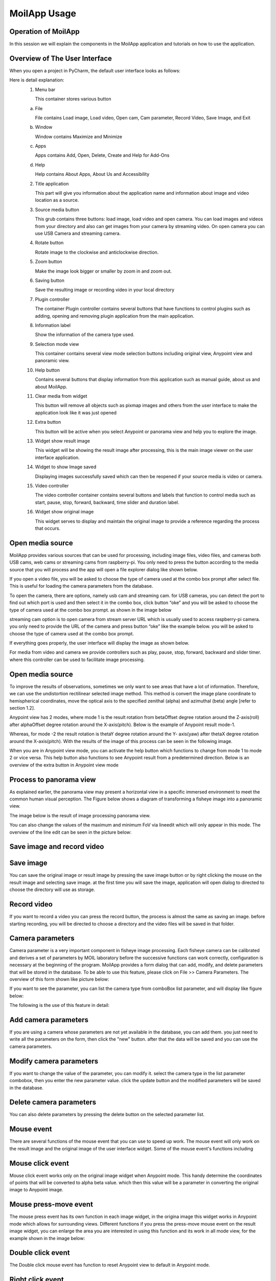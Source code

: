 MoilApp Usage
#############


Operation of MoilApp
====================

In this session we will explain the components in the MoilApp application and tutorials on how to use the application.

Overview of The User Interface
==============================

When you open a project in PyCharm, the default user interface looks as follows:

.. image:: assets/overview-user.jpg
   :scale: 80 %
   :alt: alternate text
   :align: center

Here is detail explanation:
    1.  Menu bar

        This container stores various button

    a.  File

        File contains Load image, Load video, Open cam, Cam parameter, Record Video, Save Image, and Exit

    b.  Window

        Window contains Maximize and Minimize

    c.  Apps

        Apps contains Add, Open, Delete, Create and Help for Add-Ons

    d.  Help

        Help contains About Apps, About Us and Accessibility

    2.  Title application

        This part will give you information about the application name and information about image and video location as a source.

    3.  Source media button

        This grub contains three buttons: load image, load video and open camera. You can load images and videos from your directory and also can get images from your camera by streaming video. On open camera you can use USB Camera and streaming camera.

    4.  Rotate button


        Rotate image to the clockwise and anticlockwise direction.

    5.  Zoom button

        Make the image look bigger or smaller by zoom in and zoom out.

    6.  Saving button

        Save the resulting image or recording video in your local directory

    7.  Plugin controller

        The container Plugin controller contains several buttons that have functions to control plugins such as adding, opening and removing plugin application from the main application.

    8.  Information label

        Show the information of the camera type used.

    9.  Selection mode view

        This container contains several view mode selection buttons including original view, Anypoint view and panoramic view.

    10. Help button

        Contains several buttons that display information from this application such as manual guide, about us and about MoilApp.

    11. Clear media from widget

        This button will remove all objects such as pixmap images and others from the user interface to make the application look like it was just opened

    12. Extra button

        This button will be active when you select Anypoint or panorama view and help you to explore the image.

    13. Widget show result image

        This widget will be showing the result image after processing, this is the main image viewer on the user interface application.

    14. Widget to show Image saved

        Displaying images successfully saved which can then be reopened if your source media is video or camera.

    15. Video controller

        The video controller container contains several buttons and labels that function to control media such as start, pause, stop, forward, backward, time slider and duration label.

    16. Widget show original image

        This widget serves to display and maintain the original image to provide a reference regarding the process that occurs.

Open media source
=================

MoilApp provides various sources that can be used for processing, including image files, video files, and cameras both USB cams, web cams or streaming cams from raspberry-pi. You only need to press the button according to the media source that you will process and the app will open a file explorer dialog like shown below.

.. image:: assets/open-image.jpg
   :scale: 80 %
   :alt: alternate text
   :align: center


If you open a video file, you will be asked to choose the type of camera used at the combo box prompt after select file. This is useful for loading the camera parameters from the database.

.. image:: assets/load-video.jpg
   :scale: 80 %
   :alt: alternate text
   :align: center

To open the camera, there are options, namely usb cam and streaming cam. for USB cameras, you can detect the port to find out which port is used and then select it in the combo box, click button “oke” and you will be asked to choose the type of camera used at the combo box prompt. as shown in the image below

.. image:: assets/open-usb.jpg
   :scale: 90 %
   :alt: alternate text
   :align: center

streaming cam option is to open camera from stream server URL which is usually used to access raspberry-pi camera. you only need to provide the URL of the camera and press button “oke” like the example below. you will be asked to choose the type of camera used at the combo box prompt.

.. image:: assets/open-stream.jpg
   :scale: 90 %
   :alt: alternate text
   :align: center

If everything goes properly, the user interface will display the image as shown below.

.. image:: assets/image-frame.jpg
   :scale: 40 %
   :alt: alternate text
   :align: center

For media from video and camera we provide controllers such as play, pause, stop, forward, backward and slider timer. where this controller can be used to facilitate image processing.

Open media source
=================

To improve the results of observations, sometimes we only want to see areas that have a lot of information. Therefore, we can use the undistortion rectilinear selected image method. This method is convert the image plane coordinate to hemispherical coordinates, move the optical axis to the specified zenithal (alpha) and azimuthal (beta) angle [refer to section 1.2].

Anypoint view has 2 modes, where mode 1 is the result rotation from betaOffset degree rotation around the Z-axis(roll) after alphaOffset degree rotation around the X-axis(pitch). Below is the example of Anypoint result mode-1.

.. image:: assets/anypoint-view-m1.jpg
   :scale: 40 %
   :alt: alternate text
   :align: center

Whereas, for mode -2 the result rotation is thetaY degree rotation around the Y- axis(yaw) after thetaX degree rotation around the X-axis(pitch). With the results of the image of this process can be seen in the following image.

.. image:: assets/anypoint-view-m2.jpg
   :scale: 40 %
   :alt: alternate text
   :align: center

When you are in Anypoint view mode, you can activate the help button which functions to change from mode 1 to mode 2 or vice versa. This help button also functions to see Anypoint result from a predetermined direction. Below is an overview of the extra button in Anypoint view mode

.. image:: assets/extra-btn.jpg
   :scale: 110 %
   :alt: alternate text
   :align: center

Process to panorama view
========================

As explained earlier, the panorama view may present a horizontal view in a specific immersed environment to meet the common human visual perception. The Figure below shows a diagram of transforming a fisheye image into a panoramic view.

.. image:: assets/diagram.jpg
   :scale: 100 %
   :alt: alternate text
   :align: center

The image below is the result of image processing panorama view.

.. image:: assets/panorama-view.jpg
   :scale: 50 %
   :alt: alternate text
   :align: center

You can also change the values of the maximum and minimum FoV via lineedit which will only appear in this mode. The overview of the line edit can be seen in the picture below:

.. image:: assets/line-edit.jpg
   :scale: 100 %
   :alt: alternate text
   :align: center

Save image and record video
===========================

Save image
==========

You can save the original image or result image by pressing the save image button or by right clicking the mouse on the result image and selecting save image. at the first time you will save the image, application will open dialog to directed to choose the directory will use as storage.

.. image:: assets/select-folder.jpg
   :scale: 36 %
   :alt: alternate text
   :align: center

.. image:: assets/file-save.jpg
   :scale: 40 %
   :alt: alternate text
   :align: center

Record video
============

If you want to record a video you can press the record button, the process is almost the same as saving an image. before starting recording, you will be directed to choose a directory and the video files will be saved in that folder.


Camera parameters
=================

Camera parameter is a very important component in fisheye image processing. Each fisheye camera can be calibrated and derives a set of parameters by MOIL laboratory before the successive functions can work correctly, configuration is necessary at the beginning of the program. MoilApp provides a form dialog that can add, modify, and delete parameters that will be stored in the database. To be able to use this feature, please click on File >> Camera Parameters. The overview of this form shown like picture below:

.. image:: assets/camera-param.jpg
   :scale: 70 %
   :alt: alternate text
   :align: center

If you want to see the parameter, you can list the camera type from comboBox list parameter, and will display like figure below:

.. image:: assets/show-camera.jpg
   :scale: 70 %
   :alt: alternate text
   :align: center

The following is the use of this feature in detail:

Add camera parameters
=====================

If you are using a camera whose parameters are not yet available in the database, you can add them. you just need to write all the parameters on the form, then click the "new" button. after that the data will be saved and you can use the camera parameters.

.. image:: assets/write-param.jpg
   :scale: 80 %
   :alt: alternate text
   :align: center

.. image:: assets/new-params.jpg
   :scale: 70 %
   :alt: alternate text
   :align: center

Modify camera parameters
========================

If you want to change the value of the parameter, you can modify it. select the camera type in the list parameter combobox, then you enter the new parameter value. click the update button and the modified parameters will be saved in the database.

.. image:: assets/modify.jpg
   :scale: 90 %
   :alt: alternate text
   :align: center

Delete camera parameters
========================

You can also delete parameters by pressing the delete button on the selected parameter list.

.. image:: assets/delete.jpg
   :scale: 70 %
   :alt: alternate text
   :align: center

Mouse event
===========

There are several functions of the mouse event that you can use to speed up work. The mouse event will only work on the result image and the original image of the user interface widget. Some of the mouse event's functions including

Mouse click event
=================

Mouse click event works only on the original image widget when Anypoint mode. This handy determine the coordinates of points that will be converted to alpha beta value. which then this value will be a parameter in converting the original image to Anypoint image.

Mouse press-move event
======================

The mouse press event has its own function in each image widget, in the origina image this widget works in Anypoint mode which allows for surrounding views. Different functions if you press the press-move mouse event on the result image widget, you can enlarge the area you are interested in using this function and its work in all mode view, for the example shown in the image below:

.. image:: assets/mouse.jpg
   :scale: 40 %
   :alt: alternate text
   :align: center

.. image:: assets/elarge.jpg
   :scale: 40 %
   :alt: alternate text
   :align: center

Double click event
==================

The Double click mouse event has function to reset Anypoint view to default in Anypoint mode.

Right click event
=================

If you right click on the mouse, it will display menu options like maximized, minimized, save image and show info.

Wheel event
============

wheel event will work by pressing the ctrl key simultaneously to zoom in and zoom out images on the user interface display

MoilApp keyboard shortcut
=========================

MoilApp has keyboard shortcuts for most of its commands related to processing and other tasks. Memorizing these hotkeys can help you stay more productive by keeping your hands on the keyboard. The following table lists some of the most useful shortcuts to learn:

.. image:: assets/shortcut.jpg
   :scale: 70 %
   :alt: alternate text
   :align: center
